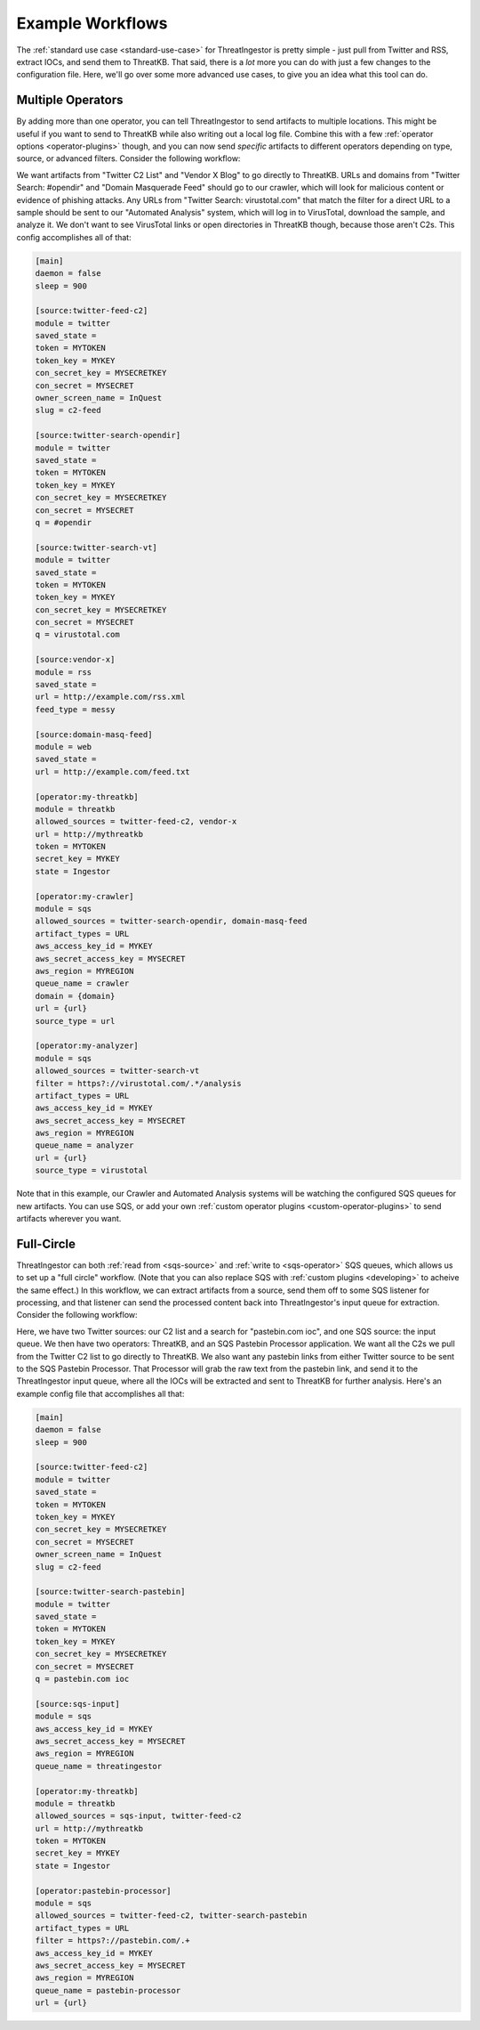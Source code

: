 .. _example-workflows:

Example Workflows
=================

The :ref:`standard use case <standard-use-case>` for ThreatIngestor is pretty
simple - just pull from Twitter and RSS, extract IOCs, and send them to
ThreatKB. That said, there is a *lot* more you can do with just a few changes
to the configuration file. Here, we'll go over some more advanced use cases,
to give you an idea what this tool can do.

.. _multiple-operator-workflow:

Multiple Operators
------------------

By adding more than one operator, you can tell ThreatIngestor to send artifacts
to multiple locations. This might be useful if you want to send to ThreatKB
while also writing out a local log file. Combine this with a few :ref:`operator
options <operator-plugins>` though, and you can now send *specific* artifacts
to different operators depending on type, source, or advanced filters. Consider
the following workflow:

.. image:: _static/mermaid-multiple-operators.svg
   :width: 80%
   :align: center

We want artifacts from "Twitter C2 List" and "Vendor X Blog" to go directly to
ThreatKB. URLs and domains from "Twitter Search: #opendir" and "Domain
Masquerade Feed" should go to our crawler, which will look for malicious
content or evidence of phishing attacks. Any URLs from "Twitter Search:
virustotal.com" that match the filter for a direct URL to a sample should be
sent to our "Automated Analysis" system, which will log in to VirusTotal,
download the sample, and analyze it. We don't want to see VirusTotal links or
open directories in ThreatKB though, because those aren't C2s. This config
accomplishes all of that:

.. code-block:: ini

    [main]
    daemon = false
    sleep = 900

    [source:twitter-feed-c2]
    module = twitter
    saved_state = 
    token = MYTOKEN
    token_key = MYKEY
    con_secret_key = MYSECRETKEY
    con_secret = MYSECRET
    owner_screen_name = InQuest
    slug = c2-feed

    [source:twitter-search-opendir]
    module = twitter
    saved_state = 
    token = MYTOKEN
    token_key = MYKEY
    con_secret_key = MYSECRETKEY
    con_secret = MYSECRET
    q = #opendir

    [source:twitter-search-vt]
    module = twitter
    saved_state = 
    token = MYTOKEN
    token_key = MYKEY
    con_secret_key = MYSECRETKEY
    con_secret = MYSECRET
    q = virustotal.com

    [source:vendor-x]
    module = rss
    saved_state = 
    url = http://example.com/rss.xml
    feed_type = messy

    [source:domain-masq-feed]
    module = web
    saved_state = 
    url = http://example.com/feed.txt

    [operator:my-threatkb]
    module = threatkb
    allowed_sources = twitter-feed-c2, vendor-x
    url = http://mythreatkb
    token = MYTOKEN
    secret_key = MYKEY
    state = Ingestor

    [operator:my-crawler]
    module = sqs
    allowed_sources = twitter-search-opendir, domain-masq-feed
    artifact_types = URL
    aws_access_key_id = MYKEY
    aws_secret_access_key = MYSECRET
    aws_region = MYREGION
    queue_name = crawler
    domain = {domain}
    url = {url}
    source_type = url

    [operator:my-analyzer]
    module = sqs
    allowed_sources = twitter-search-vt
    filter = https?://virustotal.com/.*/analysis
    artifact_types = URL
    aws_access_key_id = MYKEY
    aws_secret_access_key = MYSECRET
    aws_region = MYREGION
    queue_name = analyzer
    url = {url}
    source_type = virustotal

Note that in this example, our Crawler and Automated Analysis systems will be
watching the configured SQS queues for new artifacts. You can use SQS, or add
your own :ref:`custom operator plugins <custom-operator-plugins>` to send
artifacts wherever you want.

.. _full-circle-workflow:

Full-Circle
-----------

ThreatIngestor can both :ref:`read from <sqs-source>` and :ref:`write to
<sqs-operator>` SQS queues, which allows us to set up a "full circle" workflow.
(Note that you can also replace SQS with :ref:`custom plugins <developing>` to
acheive the same effect.) In this workflow, we can extract artifacts from a
source, send them off to some SQS listener for processing, and that listener
can send the processed content back into ThreatIngestor's input queue for
extraction. Consider the following workflow:

.. image:: _static/mermaid-full-circle.svg
   :width: 80%
   :align: center

Here, we have two Twitter sources: our C2 list and a search for "pastebin.com
ioc", and one SQS source: the input queue. We then have two operators:
ThreatKB, and an SQS Pastebin Processor application. We want all the C2s we
pull from the Twitter C2 list to go directly to ThreatKB. We also want any
pastebin links from either Twitter source to be sent to the SQS Pastebin
Processor. That Processor will grab the raw text from the pastebin link, and
send it to the ThreatIngestor input queue, where all the IOCs will be extracted
and sent to ThreatKB for further analysis. Here's an example config file that
accomplishes all that:

.. code-block:: ini

    [main]
    daemon = false
    sleep = 900

    [source:twitter-feed-c2]
    module = twitter
    saved_state = 
    token = MYTOKEN
    token_key = MYKEY
    con_secret_key = MYSECRETKEY
    con_secret = MYSECRET
    owner_screen_name = InQuest
    slug = c2-feed

    [source:twitter-search-pastebin]
    module = twitter
    saved_state = 
    token = MYTOKEN
    token_key = MYKEY
    con_secret_key = MYSECRETKEY
    con_secret = MYSECRET
    q = pastebin.com ioc

    [source:sqs-input]
    module = sqs
    aws_access_key_id = MYKEY
    aws_secret_access_key = MYSECRET
    aws_region = MYREGION
    queue_name = threatingestor

    [operator:my-threatkb]
    module = threatkb
    allowed_sources = sqs-input, twitter-feed-c2
    url = http://mythreatkb
    token = MYTOKEN
    secret_key = MYKEY
    state = Ingestor

    [operator:pastebin-processor]
    module = sqs
    allowed_sources = twitter-feed-c2, twitter-search-pastebin
    artifact_types = URL
    filter = https?://pastebin.com/.+
    aws_access_key_id = MYKEY
    aws_secret_access_key = MYSECRET
    aws_region = MYREGION
    queue_name = pastebin-processor
    url = {url}
